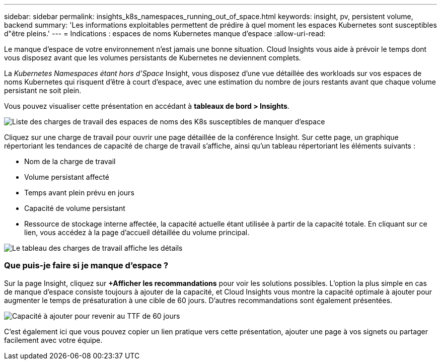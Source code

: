 ---
sidebar: sidebar 
permalink: insights_k8s_namespaces_running_out_of_space.html 
keywords: insight, pv, persistent volume, backend 
summary: 'Les informations exploitables permettent de prédire à quel moment les espaces Kubernetes sont susceptibles d"être pleins.' 
---
= Indications : espaces de noms Kubernetes manque d'espace
:allow-uri-read: 


[role="lead"]
Le manque d'espace de votre environnement n'est jamais une bonne situation. Cloud Insights vous aide à prévoir le temps dont vous disposez avant que les volumes persistants de Kubernetes ne deviennent complets.

La _Kubernetes Namespaces étant hors d'Space_ Insight, vous disposez d'une vue détaillée des workloads sur vos espaces de noms Kubernetes qui risquent d'être à court d'espace, avec une estimation du nombre de jours restants avant que chaque volume persistant ne soit plein.

Vous pouvez visualiser cette présentation en accédant à *tableaux de bord > Insights*.

image:K8sRunningOutOfSpaceWorkloadList.png["Liste des charges de travail des espaces de noms des K8s susceptibles de manquer d'espace"]

Cliquez sur une charge de travail pour ouvrir une page détaillée de la conférence Insight. Sur cette page, un graphique répertoriant les tendances de capacité de charge de travail s'affiche, ainsi qu'un tableau répertoriant les éléments suivants :

* Nom de la charge de travail
* Volume persistant affecté
* Temps avant plein prévu en jours
* Capacité de volume persistant
* Ressource de stockage interne affectée, la capacité actuelle étant utilisée à partir de la capacité totale. En cliquant sur ce lien, vous accédez à la page d'accueil détaillée du volume principal.


image:K8sRunningOutOfSpaceWorkloadTable.png["Le tableau des charges de travail affiche les détails"]



=== Que puis-je faire si je manque d'espace ?

Sur la page Insight, cliquez sur *+Afficher les recommandations* pour voir les solutions possibles. L'option la plus simple en cas de manque d'espace consiste toujours à ajouter de la capacité, et Cloud Insights vous montre la capacité optimale à ajouter pour augmenter le temps de présaturation à une cible de 60 jours. D'autres recommandations sont également présentées.

image:K8sRunningOutOfSpaceRecommendations.png["Capacité à ajouter pour revenir au TTF de 60 jours"]

C'est également ici que vous pouvez copier un lien pratique vers cette présentation, ajouter une page à vos signets ou partager facilement avec votre équipe.
